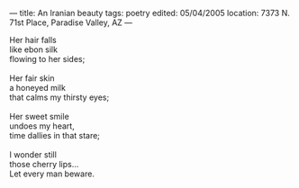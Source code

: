 :PROPERTIES:
:ID:       AF5EF6F1-4785-45BB-81F1-1D356D2AF983
:SLUG:     an-iranian-beauty
:END:
---
title: An Iranian beauty
tags: poetry
edited: 05/04/2005
location: 7373 N. 71st Place, Paradise Valley, AZ
---

#+BEGIN_VERSE
Her hair falls
like ebon silk
flowing to her sides;

Her fair skin
a honeyed milk
that calms my thirsty eyes;

Her sweet smile
undoes my heart,
time dallies in that stare;

I wonder still
those cherry lips...
Let every man beware.
#+END_VERSE
